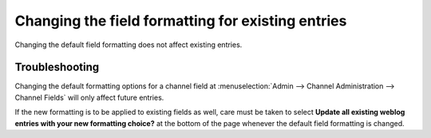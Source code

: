 Changing the field formatting for existing entries
==================================================

Changing the default field formatting does not affect existing entries.

Troubleshooting
---------------

Changing the default formatting options for a channel field at
:menuselection:`Admin --> Channel Administration --> Channel Fields`
will only affect future entries.

If the new formatting is to be applied to existing fields as well, care
must be taken to select **Update all existing weblog entries with your
new formatting choice?** at the bottom of the page whenever the default
field formatting is changed.
